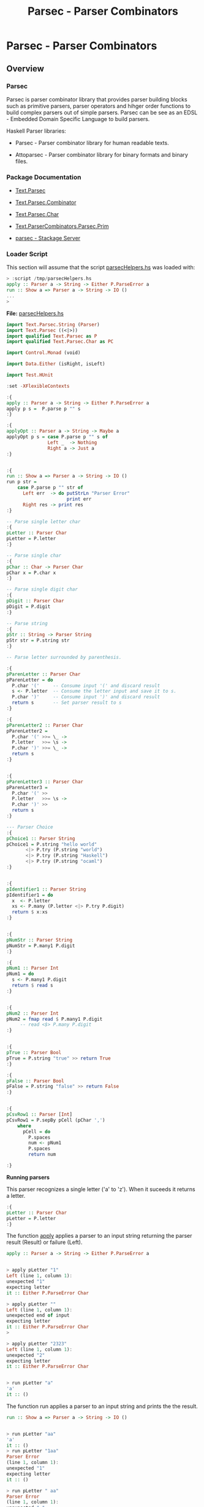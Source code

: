 #+TITLE: Parsec - Parser Combinators 
#+DESCRIPTION: Parsec parser combinators 

* Parsec - Parser Combinators 
** Overview 
   :PROPERTIES:
   :ID:       884b9aaa-aa75-433e-b9f9-9424db4dd588
   :END:
*** Parsec 

Parsec is parser combinator library that provides parser building
blocks such as primitive parsers, parser operators and hihger order
functions to build complex parsers out of simple parsers. Parsec can
be see as an EDSL - Embedded Domain Specific Language to build
parsers.

Haskell Parser libraries:

 - Parsec - Parser combinator library for human readable texts.

 - Attoparsec - Parser combinator library for binary formats and binary files.

*** Package Documentation

   - [[https://hackage.haskell.org/package/parsec-3.1.11/docs/Text-Parsec.html][Text.Parsec]]

   - [[https://hackage.haskell.org/package/parsec-3.1.11/docs/Text-Parsec-Combinator.html][Text.Parsec.Combinator]]

   - [[https://hackage.haskell.org/package/parsec-3.1.11/docs/Text-Parsec-Char.html][Text.Parsec.Char]]

   - [[https://hackage.haskell.org/package/parsec-3.1.11/docs/Text-ParserCombinators-Parsec-Prim.html][Text.ParserCombinators.Parsec.Prim]]

   - [[https://www.stackage.org/package/parsec][parsec - Stackage Server]]

*** Loader Script
    :PROPERTIES:
    :ID:       d377b6bc-e443-4723-8cec-12d2efb973f8
    :END:

This section will assume that the script _parsecHelpers.hs_ was loaded
with:

#+BEGIN_SRC haskell
> :script /tmp/parsecHelpers.hs 
apply :: Parser a -> String -> Either P.ParseError a
run :: Show a => Parser a -> String -> IO ()
... 
> 
#+END_SRC

*File:* _parsecHelpers.hs_

#+BEGIN_SRC haskell :tangle /tmp/parsecHelpers.hs
  import Text.Parsec.String (Parser)
  import Text.Parsec ((<|>))
  import qualified Text.Parsec as P
  import qualified Text.Parsec.Char as PC

  import Control.Monad (void)

  import Data.Either (isRight, isLeft)
      
  import Test.HUnit     
      
  :set -XFlexibleContexts

  :{
  apply :: Parser a -> String -> Either P.ParseError a
  apply p s =  P.parse p "" s
  :}

  :{
  applyOpt :: Parser a -> String -> Maybe a
  applyOpt p s = case P.parse p "" s of
                 Left _  -> Nothing
                 Right a -> Just a
  :}                 

   
  :{
  run :: Show a => Parser a -> String -> IO ()
  run p str =
      case P.parse p "" str of
        Left err  -> do putStrLn "Parser Error"
                        print err
        Right res -> print res
  :} 

  -- Parse single letter char
  :{
  pLetter :: Parser Char
  pLetter = P.letter 
  :}

  -- Parse single char
  :{ 
  pChar :: Char -> Parser Char
  pChar x = P.char x
  :}

  -- Parse single digit char
  :{
  pDigit :: Parser Char
  pDigit = P.digit
  :}

  -- Parse string 
  :{
  pStr :: String -> Parser String
  pStr str = P.string str 
  :}

  -- Parse letter surrounded by parenthesis.
   
  :{
  pParenLetter :: Parser Char
  pParenLetter = do
    P.char '('     -- Consume input '(' and discard result 
    s <- P.letter  -- Consume the letter input and save it to s.
    P.char ')'     -- Consume input ')' and discard result
    return s       -- Set parser result to s 
  :}  

  :{
  pParenLetter2 :: Parser Char
  pParenLetter2 = 
    P.char '(' >>= \_ ->     
    P.letter   >>= \s -> 
    P.char ')' >>= \_ ->    
    return s       
  :}  


  :{
  pParenLetter3 :: Parser Char
  pParenLetter3 = 
    P.char '(' >>
    P.letter   >>= \s -> 
    P.char ')' >>
    return s       
  :}  

  --- Parser Choice
  :{
  pChoice1 :: Parser String
  pChoice1 = P.string "hello world"
         <|> P.try (P.string "world")
         <|> P.try (P.string "Haskell")
         <|> P.try (P.string "ocaml")
  :}

   
  :{
  pIdentifier1 :: Parser String
  pIdentifier1 = do
    x  <- P.letter
    xs <- P.many (P.letter <|> P.try P.digit)
    return $ x:xs
  :}
     

  :{
  pNumStr :: Parser String
  pNumStr = P.many1 P.digit
  :}          

  :{
  pNum1 :: Parser Int
  pNum1 = do
    s <- P.many1 P.digit
    return $ read s   
  :}   


  :{
  pNum2 :: Parser Int
  pNum2 = fmap read $ P.many1 P.digit
       -- read <$> P.many P.digit
  :}         

   
  :{
  pTrue :: Parser Bool
  pTrue = P.string "true" >> return True
  :}

  :{
  pFalse :: Parser Bool
  pFalse = P.string "false" >> return False
  :}


  :{ 
  pCsvRow1 :: Parser [Int]
  pCsvRow1 = P.sepBy pCell (pChar ',')
      where
        pCell = do
          P.spaces
          num <- pNum1
          P.spaces
          return num

  :}    
#+END_SRC

*Running parsers*

This parser recognizes a single letter ('a' to 'z'). When it suceeds
it returns a letter. 

#+BEGIN_SRC haskell
:{
pLetter :: Parser Char
pLetter = P.letter 
:}

#+END_SRC

The function _apply_ applies a parser to an input string returning the
parser result (Result) or failure (Left).

#+BEGIN_SRC haskell
apply :: Parser a -> String -> Either P.ParseError a
#+END_SRC

#+BEGIN_SRC haskell

> apply pLetter "1"
Left (line 1, column 1):
unexpected "1"
expecting letter
it :: Either P.ParseError Char

> apply pLetter ""
Left (line 1, column 1):
unexpected end of input
expecting letter
it :: Either P.ParseError Char
> 

> apply pLetter "2323"
Left (line 1, column 1):
unexpected "2"
expecting letter
it :: Either P.ParseError Char


> run pLetter "a"
'a'
it :: ()

#+END_SRC

The function run applies a parser to an input string and prints the
the result. 

#+BEGIN_SRC haskell
run :: Show a => Parser a -> String -> IO ()
#+END_SRC

#+BEGIN_SRC haskell

> run pLetter "aa"
'a'
it :: ()
> run pLetter "1aa"
Parser Error
(line 1, column 1):
unexpected "1"
expecting letter
it :: ()

> run pLetter " aa"
Parser Error
(line 1, column 1):
unexpected " "
expecting letter
it :: ()
> 

#+END_SRC

** Parser Combinators
*** Primitive Parsers 
**** Parse Char

#+BEGIN_SRC haskell
:{
pChar :: Char -> Parser Char
pChar x = P.char x
:}
#+END_SRC

Running:

#+BEGIN_SRC haskell 
> run (pChar 'x') "x"
'x'
it :: ()
> run (pChar 'x') "xxxxx"
'x'
it :: ()
> run (pChar 'x') " x"
Parser Error
(line 1, column 1):
unexpected " "
expecting "x"
it :: ()
> run (pChar 'x') "213"
Parser Error
(line 1, column 1):
unexpected "2"
expecting "x"
it :: ()
> run (pChar 'x') "x213"
'x'
it :: ()
> 

#+END_SRC

**** Parse Digit

#+BEGIN_SRC haskell 
:{
pDigit :: Parser Char
pDigit = P.digit
:}
#+END_SRC

Running:

#+BEGIN_SRC haskell
> run pDigit "asd2323"
Parser Error
(line 1, column 1):
unexpected "a"
expecting digit
it :: ()
> run pDigit "1asd2323"
'1'
it :: ()
> run pDigit "1 asd2323"
'1'
it :: ()
> run pDigit " 1 asd2323"
Parser Error
(line 1, column 1):
unexpected " "
expecting digit
it :: ()
> 

#+END_SRC

**** Parse any character - anychar 

Consume anycharater returning it.

#+BEGIN_SRC haskell
anyChar :: Char -> Parser Char 
#+END_SRC

Example: 

#+BEGIN_SRC haskell
> run P.anyChar "world"
'w'
it :: ()
> run P.anyChar ""
Parser Error
(line 1, column 1):
unexpected end of input
it :: ()
> run P.anyChar "x"
'x'
it :: ()
> run P.anyChar "6586"
'6'
it :: ()
> 

#+END_SRC

**** TODO oneOf
**** TODO noneOf
**** Parse String 


#+BEGIN_SRC haskell 
-- Parse string 
:{
pStr :: String -> Parser String
pStr str = P.string str 
:}
#+END_SRC

Running:

#+BEGIN_SRC haskell 
> run (pStr "ok") "ok"
"ok"
it :: ()

> run (pStr "ok") "okResult"
"ok"
it :: ()
> 

> run (pStr "ok") "ok2324"
"ok"
it :: ()

> run (pStr "ok") " ok2324"
Parser Error
(line 1, column 1):
unexpected " "
expecting "ok"
it :: ()
> 

> run (pStr "ok") ""
Parser Error
(line 1, column 1):
unexpected end of input
expecting "ok"
it :: ()
> 


#+END_SRC

*** Combinators 
**** Monad do-notation - parse sequence 

It parses a letter surrounded by parenthesis. The do-notation and the
monad combinators (>>) and (>>=) sequences the parsers ~(P.char ')')~,
~P.letter~ and ~(P.char ')')~.

#+BEGIN_SRC haskell
:{
pParenLetter :: Parser Char
pParenLetter = do
  P.char '('     -- Consume input '(' and discard result 
  s <- P.letter  -- Consume the letter input and save it to s.
  P.char ')'     -- Consume input ')' and discard result
  return s       -- Set parser result to s 
:}  

-- Parsers without syntax sugar.
-- 

:{
pParenLetter2 :: Parser Char
pParenLetter2 = 
  P.char '(' >>= \_ ->     
  P.letter   >>= \s -> 
  P.char ')' >>= \_ ->    
  return s       
:}  


:{
pParenLetter3 :: Parser Char
pParenLetter3 = 
  P.char '(' >>
  P.letter   >>= \s -> 
  P.char ')' >>
  return s       
:}  
#+END_SRC

Running: 

#+BEGIN_SRC haskell
> run pParenLetter "(x)"
'x'
it :: ()

> run pParenLetter "(a)"
'a'
it :: ()

> run pParenLetter "(4)"
Parser Error
(line 1, column 2):
unexpected "4"
expecting letter
it :: ()

> run pParenLetter "(223)"
Parser Error
(line 1, column 2):
unexpected "2"
expecting letter
it :: ()

> run pParenLetter "(twesa223)"
Parser Error
(line 1, column 3):
unexpected "w"
expecting ")"
it :: ()

> run pParenLetter3 "(x)"
'x'
it :: ()
> run pParenLetter3 "(ax)"
Parser Error
(line 1, column 3):
unexpected "x"
expecting ")"
it :: ()
> 
#+END_SRC

**** Functor fmap and operator (<$>)

The function fmap or the operator (<$>) that is a fmap synonym apply a
function to the parser result.

#+BEGIN_SRC haskell 
fmap  :: (a -> b) -> Parser a -> Parser b
(<$>) :: (a -> b) -> Parser a -> Parser b
#+END_SRC

Example:

#+BEGIN_SRC haskell 
> let pNumStr = P.many1 P.digit :: Parser String
pNumStr :: Parser String
> 

> run (fmap read pNumStr) "2323" 
 *** Exception: Prelude.read: no parse
> 

> run (fmap read pNumStr :: Parser Int) "2323"
2323
it :: ()

> run (fmap read pNumStr :: Parser Int) ""
Parser Error
(line 1, column 1):
unexpected end of input
expecting digit
it :: ()

> run (fmap read pNumStr :: Parser Int) "100"
100
it :: ()
> 

> run (read <$> pNumStr :: Parser Int) "100"
100
it :: ()
> run ((+120) <$> read <$> pNumStr :: Parser Int) "100"
220
it :: ()

> run ((*3) <$> (+120) <$> read <$> pNumStr :: Parser Int) "100"
660
it :: ()
> 

> run ((*3) . (+120) . read <$> pNumStr :: Parser Int) "100"
660
it :: ()
> 

#+END_SRC

**** Monad operators return, (>>=) and >> 
***** Function return

Creates a parser that always returns the same value regardless of the
input.

#+BEGIN_SRC haskell
return :: a -> Parser a
#+END_SRC

Example: 

#+BEGIN_SRC haskell
> run (return 10) "hello"
10
it :: ()
> run (return 10) "" 
10
it :: ()
> run (return 10) "world" 
10
it :: ()
> 

> run (return True) "true" 
True
it :: ()
> run (return True) "" 
True
it :: ()
> run (return True) "23123" 
True
it :: ()
> 

#+END_SRC

***** Operator (>>)

Run parserA discarding its result and then run parserB returning its
result.

#+BEGIN_SRC haskell
(>>) :: Parser a -> Parser b -> Parser b
parserA >> parserB
#+END_SRC

Example:

#+BEGIN_SRC haskell
   
:{
pTrue :: Parser Bool
pTrue = P.string "true" >> return True
:}

:{
pFalse :: Parser Bool
pFalse = P.string "false" >> return False
:}
#+END_SRC

Running:

#+BEGIN_SRC haskell
  > run pTrue "true"
  True
  it :: ()
  > run pTrue "23true"
  Parser Error
  (line 1, column 1):
  unexpected "2"
  expecting "true"
  it :: ()
  > run pTrue ""
  Parser Error
  (line 1, column 1):
  unexpected end of input
  expecting "true"
  it :: ()
  > 

  > run pFalse "false"
  False
  it :: ()

  > run pFalse "falsex"
  False
  it :: ()

  > run pFalse "xfalse"
  Parser Error
  (line 1, column 1):
  unexpected "x"
  expecting "false"
  it :: ()
  > 

  > let pBool = pTrue <|> P.try pFalse :: Parser Bool
  pBool :: Parser Bool
  > 

  > 
  > run pBool "true"
  True
  it :: ()
  > run pBool "false"
  False
  it :: ()
  > run pBool "232"
  Parser Error
  (line 1, column 1):
  unexpected "2"
  expecting "true" or "false"
  it :: ()
  > 

  :{
  pBool2 :: Parser Bool 
  pBool2 = pTrue <|> P.try pFalse
      where
        pTrue  = P.string "true"  >> return True
        pFalse = P.string "false" >> return False
  :}

  > run pBool2 "true"
  True
  it :: ()
        
  > run pBool2 "false"
  False
  it :: ()

  > run pBool2 "asdas"
  Parser Error
  (line 1, column 1):
  unexpected "a"
  expecting "true" or "false"
  it :: ()
        
  > run pBool2 ""
  Parser Error
  (line 1, column 1):
  unexpected end of input
  expecting "true" or "false"
  it :: ()
  > 
   
#+END_SRC

***** TODO Operator (>>=) bind

#+BEGIN_SRC haskell
(>>=) :: Parser a -> (a -> Parser b) -> Parser b
#+END_SRC
**** Applicative operators (<*), (*>) and (<*>)
***** Operator (*>)

Run two parsers and returns the result of second one.

#+BEGIN_SRC haskell
(*>) :: Applicative f => f a -> f b -> f b
(*>) :: Parser a -> Parser b -> Parser b    -- For Parsec 
resultB = parserA *> parserB                -- Mneumonic
#+END_SRC

Example: Parse the word 'true' followed by number returning it.

#+BEGIN_SRC haskell
:{
pNum :: Parser Int
pNum = fmap read $ P.many1 P.digit
:}   

> run (P.string "true" *> pNum) "true1003"
1003
it :: ()

> run (P.string "true" *> pNum) "tru1003"
Parser Error
(line 1, column 1):
unexpected "1"
expecting "true"
it :: ()

> run (P.string "true" *> pNum) "1003"
Parser Error
(line 1, column 1):
unexpected "1"
expecting "true"
it :: ()
> 
> run (P.string "true" *> pNum) "true"
Parser Error
(line 1, column 5):
unexpected end of input
expecting digit
it :: ()
> 


#+END_SRC

***** Operator (<*)

Run two parsers and returns the result of the first one.

#+BEGIN_SRC haskell
(<*) :: Applicative f => f a -> f b -> f a
(<*) :: Parser a -> Parser b -> Parser a    -- For Parsec 
resultA = parserA <* parserB                -- Mneumonic
#+END_SRC

Example: Parse a number followed by word true returning the number.

#+BEGIN_SRC haskell
:{
pNum :: Parser Int
pNum = fmap read $ P.many1 P.digit
:}   

> run (pNum <* P.string "true") "100true"
100
it :: ()

> run (pNum <* P.string "true") "1200true"
1200
it :: ()
> run ((*3) <$> pNum <* P.string "true") "1200true"
3600
it :: ()

> run (pNum <* P.string "true") "1200"
Parser Error
(line 1, column 5):
unexpected end of input
expecting digit or "true"
it :: ()

> run (pNum <* P.string "true") ""
Parser Error
(line 1, column 1):
unexpected end of input
expecting digit
it :: ()

> run (pNum <* P.string "true") "9"
Parser Error
(line 1, column 2):
unexpected end of input
expecting digit or "true"
it :: ()

> run (pNum <* P.string "true") "true"
Parser Error
(line 1, column 1):
unexpected "t"
expecting digit
it :: ()
> 

#+END_SRC

***** TODO Operator (<*>)
**** Parser choice (<|>) operator

The parser choice operator (<|>) only will try the second alternative
parser if the first parser has failed and not consummed any input.

The operator try makes the parser consume any input if it has failed.

#+BEGIN_SRC haskell
(<|>) :: Parser a -> Parser a -> Parser a
parser1 <|> parser2 
parser1 <|> parser2 <|> parser3 <|> parser4 ... 
#+END_SRC

#+BEGIN_SRC haskell
--- Parser Choice
:{
pChoice1 :: Parser String
pChoice1 = P.string "hello world"
       <|> P.try (P.string "world")
       <|> P.try (P.string "Haskell")
       <|> P.try (P.string "ocaml")
:}           
#+END_SRC

Running:

#+BEGIN_SRC haskell 
> run pChoice1 "world"
"world"
it :: ()
> 
> run pChoice1 "Haskell"
"Haskell"
it :: ()
> 
> run pChoice1 "ocaml"
"ocaml"
it :: ()
> 
> run pChoice1 "ocamlHaskell"
"ocaml"
it :: ()
> 

> run pChoice1 "Haskellocaml"
"Haskell"
it :: ()
> 

> run pChoice1 " Haskellocaml"
Parser Error
(line 1, column 1):
unexpected " "
expecting "hello world", "world", "Haskell" or "ocaml"
it :: ()

> run pChoice1 "hello"
Parser Error
(line 1, column 1):
unexpected end of input
expecting "hello world"
it :: ()
> 

#+END_SRC

**** TODO choice 
**** many 

*Simplified signature:*

Applies a parser zero or more times, returning a list of parser results.

#+BEGIN_SRC haskell
many :: Parser a -> Parser [a]
#+END_SRC

Example 1: Parse a string with only letters

#+BEGIN_SRC haskell
> run pLetter "helloworld"
'h'
it :: ()
> run (P.many pLetter) "helloworld"
"helloworld"
it :: ()
> run (P.many pLetter) "helloworld haskell"
"helloworld"
it :: ()
> run (P.many pLetter) "hello2321321"
"hello"
it :: ()
> run (P.many pLetter) ""
""
it :: ()
> run (P.many pLetter) "32423"
""
it :: ()
> run (P.many pLetter) "asdas32423"
"asdas"
it :: ()
> run (P.many pLetter) "0&823asdas32423"
""
it :: ()
> 

#+END_SRC

Example 2: Parse an identifier. Starts with a letter followed by zero
or more letter or digit.

#+BEGIN_SRC haskell
:{
pIdentifier1 :: Parser String
pIdentifier1 = do
  x  <- P.letter
  xs <- P.many (P.letter <|> P.try P.digit)
  return $ x:xs
:}  
#+END_SRC

#+BEGIN_SRC haskell
> run pIdentifier1 "hello"
"hello"
it :: ()
> run pIdentifier1 "h10"
"h10"
it :: ()
> run pIdentifier1 "a013"
"a013"
it :: ()
> run pIdentifier1 "23a013"
Parser Error
(line 1, column 1):
unexpected "2"
expecting letter
it :: ()
> run pIdentifier1 "-013"
Parser Error
(line 1, column 1):
unexpected "-"
expecting letter
it :: ()
> run pIdentifier1 "a"
"a"
it :: ()
> run pIdentifier1 "a-xf9"
"a"
it :: ()
> 

#+END_SRC

**** many1

*Simplified signature:*

Applies a parser one or more times, returning a list of parser results.

#+BEGIN_SRC haskell
many1 :: Parser a -> Parser [a]
#+END_SRC

*Example 1*

#+BEGIN_SRC haskell
> 
> run (P.many1 pLetter) "hello"
"hello"
it :: ()
> 
> run (P.many1 pLetter) "h"
"h"
it :: ()
> run (P.many1 pLetter) "hello"
"hello"
it :: ()
> run (P.many1 pLetter) "hello world"
"hello"
it :: ()
> run (P.many1 pLetter) "hello2321"
"hello"
it :: ()
> run (P.many1 pLetter) ""
Parser Error
(line 1, column 1):
unexpected end of input
expecting letter
it :: ()
> 
> run (P.many1 pLetter) "2321hello"
Parser Error
(line 1, column 1):
unexpected "2"
expecting letter
it :: ()
> 

#+END_SRC

*Example 2* Parse an integer. 

#+BEGIN_SRC haskell
:{
pNumStr :: Parser String
pNumStr = P.many1 P.digit
:}          

:{
pNum1 :: Parser Int
pNum1 = do
  s <- P.many1 P.digit
  return $ read s   
:}   


:{
pNum2 :: Parser Int
pNum2 = fmap read $ P.many1 P.digit
     -- read <$> P.many P.digit
:}         
 
#+END_SRC

Running:

#+BEGIN_SRC haskell
> run pNumStr "2300"
"2300"
it :: ()
> run pNumStr "1002"
"1002"
it :: ()
> run pNumStr ""
Parser Error
(line 1, column 1):
unexpected end of input
expecting digit
it :: ()
> run pNumStr "as2323"
Parser Error
(line 1, column 1):
unexpected "a"
expecting digit
it :: ()
> run pNumStr "1000as2323"
"1000"
it :: ()
> 

> run pNum1 ""
Parser Error
(line 1, column 1):
unexpected end of input
expecting digit
it :: ()
> run pNum1 "asa123"
Parser Error
(line 1, column 1):
unexpected "a"
expecting digit
it :: ()
> run pNum1 "134asa"
134
it :: ()
> 
#+END_SRC
**** sepBy 

Returns zero or more occurences of parser p separated by separator
sep.

#+BEGIN_SRC haskell
sepBy :: Parser a -> Parser sep -> Parser [a]
#+END_SRC

*Example 1:*

#+BEGIN_SRC haskell 
> run pNum1 "100"
100
it :: ()

> run pNum1 "2000"
2000
it :: ()
> 

> run (P.sepBy pNum1 (P.char ',')) "100,200,500,600"
[100,200,500,600]
it :: ()
> 
> run (P.sepBy pNum1 (P.char ',')) ""
[]
it :: ()
> run (P.sepBy pNum1 (P.char ',')) "asdas"
[]
it :: ()
> run (P.sepBy pNum1 (P.char ',')) "error"
[]
it :: ()
> run (P.sepBy pNum1 (P.char ',')) " 100,200,500,600"
[]
it :: ()
> run (P.sepBy pNum1 (P.char ',')) "100,200,  500,600"
Parser Error
(line 1, column 9):
unexpected " "
expecting digit
it :: ()
> run (P.sepBy pNum1 (P.char ',')) "100,200  ,500,600"
[100,200]
it :: ()
> 



#+END_SRC

*Example 2:* 

#+BEGIN_SRC haskell
:{ 
pCsvRow1 :: Parser [Int]
pCsvRow1 = P.sepBy pCell (pChar ',')
    where
      pCell = do
        P.spaces
        num <- pNum1
        P.spaces
        return num

:}    
#+END_SRC

Example: 

#+BEGIN_SRC haskell
> 
> run pCsvRow1 "100,200 ,300, 400,    500"
[100,200,300,400,500]
it :: ()
> 
> run pCsvRow1 "100,200 ,300, 400,    500 aaa bb cc"
[100,200,300,400,500]
it :: ()
> run pCsvRow1 "100,200 ,300, 400  ,    500 , aaa bb cc"
Parser Error
(line 1, column 31):
unexpected "a"
expecting space or digit
it :: ()
> 
> run pCsvRow1 "100,200 ,300, 400  ,    500"
[100,200,300,400,500]
it :: ()
> run pCsvRow1 "100  , 200 ,300, 400  ,    500"
[100,200,300,400,500]
it :: ()
> 

> run pCsvRow1 ""
[]
it :: ()
> run pCsvRow1 "asdasd"
[]
it :: ()
> run pCsvRow1 "asdasd,"
[]
it :: ()
> run pCsvRow1 "asdasd,566"
[]
it :: ()
> 

#+END_SRC
**** between 

#+BEGIN_SRC haskell
between :: Parser open -> Parser close -> Parser p -> Parser p 
#+END_SRC

*Example 1: Parse a number between parenthesis*

#+BEGIN_SRC haskell
:{
pNum :: Parser Int
pNum = read <$> P.many1 P.digit    
:}  
#+END_SRC

#+BEGIN_SRC haskell
  > run (P.between (P.char '(') (P.char ')') pNum) "()"
  Parser Error
  (line 1, column 2):
  unexpected ")"
  expecting digit
  it :: ()
  > run (P.between (P.char '(') (P.char ')') pNum) "(22383)"
  22383
  it :: ()
  > run (P.between (P.char '(') (P.char ')') pNum) "( 22383 )"
  Parser Error
  (line 1, column 2):
  unexpected " "
  expecting digit
  it :: ()
  > 

  > run (P.between (P.char '(') (P.char ')') (P.spaces *> pNum <* P.spaces)) "(  22383)"
  22383
  it :: ()
  > 
  > run (P.between (P.char '(') (P.char ')') (P.spaces *> pNum <* P.spaces)) "(  22383  )"
  22383
  it :: ()
  > run (P.between (P.char '(') (P.char ')') (P.spaces *> pNum <* P.spaces)) "(22383)"
  22383
  it :: ()
  > 

  :{
  pExpr :: Parser Int
  pExpr = P.between (P.char '(') (P.char ')') p
      where
        p = P.spaces *> pNum <* P.spaces
  :}


  :{
  pExpr2 :: Parser Int
  pExpr2 = P.between (P.char '(') (P.char ')') p
      where
        p = do
          P.spaces
          num <- pNum
          P.spaces
          return num 
  :}
   

   > run pExpr "( 100 )"
  100
  it :: ()
  > run pExpr "( 100 2100 )"
  Parser Error
  (line 1, column 7):
  unexpected "2"
  expecting space or ")"
  it :: ()
  > run pExpr "(2023 )"
  2023
  it :: ()
  > run pExpr "( 2023)"
  2023
  it :: ()
  > run pExpr "( 2023)  "
  2023
  it :: ()
  > run pExpr "( 2023)  asdasdas"
  2023
  it :: ()
  > 


  > run pExpr2 "(2300)"
  2300
  it :: ()
  > run pExpr2 "(  2300  )"
  2300
  it :: ()
  > 

#+END_SRC


*Example 2 : Parse list of numbers between curly brackets.*

#+BEGIN_SRC haskell
  :{
  pNum :: Parser Int
  pNum = read <$> P.many1 P.digit    
  :}  


  :{
  pNumList :: Parser [Int]
  pNumList = P.between open close pList
      where
        open = P.char '{' >> P.spaces
        close = P.spaces >> P.char '}'
        pList = P.sepBy (P.spaces *> pNum <* P.spaces) (P.char ',')        
  :}


  > run pNumList "{100 , 200, 300, 400, 500}"
  [100,200,300,400,500]
  it :: ()
  > run pNumList "{100 , 200, 300, 400, 500  }"
  [100,200,300,400,500]
  it :: ()
  > run pNumList "{  100 , 200, 300, 400, 500  }"
  [100,200,300,400,500]
  it :: ()
  > run pNumList "{  100 }"
  [100]
  it :: ()
  > run pNumList "{100}"
  [100]
  it :: ()
  > run pNumList "{}"
  []
  it :: ()
  > 


  > run pNumList ""
  Parser Error
  (line 1, column 1):
  unexpected end of input
  expecting "{"
  it :: ()
        
  > run pNumList "{"
  Parser Error
  (line 1, column 2):
  unexpected end of input
  expecting white space, digit or "}"
  it :: ()
  > 

    
#+END_SRC

**** TODO manyTill
**** TODO sepBy1 
**** eof 

Only suceeds at the end of input. (EOF - End Of File).

#+BEGIN_SRC haskell 
eof :: Parser ()
#+END_SRC

Example: 

#+BEGIN_SRC haskell 
:{
pNum :: Parser Int
pNum = fmap read $ P.many1 P.digit
:}   

> run pNum "9232"
9232
it :: ()

> run pNum "1023  "
1023
it :: ()
> 

> run pNum "9232-sadas"
9232
it :: ()

> run pNum ""
Parser Error
(line 1, column 1):
unexpected end of input
expecting digit
it :: ()

> run pNum " 3423 "
Parser Error
(line 1, column 1):
unexpected " "
expecting digit
it :: ()

> run pNum "23 3423 "
23
it :: ()
> 

> run (pNum <* P.eof) "100"
100
it :: ()
> run (pNum <* P.eof) "100 "
Parser Error
(line 1, column 4):
unexpected ' '
expecting digit or end of input
it :: ()
> run (pNum <* P.eof) "34asd"
Parser Error
(line 1, column 3):
unexpected 'a'
expecting digit or end of input
it :: ()
> 


#+END_SRC

** Examples - Complete Parsers 
*** Parsing numbers
    :PROPERTIES:
    :ID:       56be5da0-fa7d-45b2-adc2-6040e5003582
    :END:

Parse number with/without sign. 

File: numParser.hs 

#+BEGIN_SRC haskell :tangle /tmp/numParser.hs
  :set -XFlexibleContexts

  import Text.Parsec.String (Parser)
  import Text.Parsec ((<|>))
  import qualified Text.Parsec as P
  import qualified Text.Parsec.Char as PC

  import Control.Monad (void, forever)
  import Data.Either (isRight, isLeft)  

  :{
  run :: Show a => Parser a -> String -> IO ()
  run p str =
      case P.parse p "" str of
        Left err  -> do putStrLn "Parser Error"
                        print err
        Right res -> print res
  :} 


  :{
  pInt :: Parser Int
  pInt = P.try pPos <|> pNeg
    where
      
      -- Parse positive number
      pPos = do 
        s <- P.many1 P.digit 
        return $ read s
               
      -- Parse negative number 
      pNeg = do
        P.char '-'
        n <- pPos
        return (-n)
  :}


  :{
  -- | Parse float point numbers
  -- |
  pFloat :: Parser Double
  pFloat = pNan
     <|> P.try pInfPlus
     <|> P.try pInfNeg
     <|> P.try (read <$> pExp)
     <|> P.try (read <$> pDot)
     <|> P.try (read <$> pNDot)       
      where
      -- Float point constants 
      pNan     = P.string "nan" >> return (read "NaN")
      pInfPlus = P.string "inf" >> return (read "Infinity")
      pInfNeg  = P.string "-inf" >> return (read "-Infinity")
          
      -- Parse positive number
      pPos = do 
        s <- P.many1 P.digit 
        return s
               
      -- Parse negative number 
      pNeg = do
        P.char '-'
        s <- pPos
        return $ "-" ++ s

      -- Parse number without dot like 200 or -435
      pNDot = P.try pPos <|> pNeg

      -- Parse number with dot
      pDot = do
        num1 <- P.try pPos <|> pNeg
        P.char '.'
        num2 <- pPos
        return $ num1 ++ "." ++ num2

      -- Parse number with format 10e3 20.23e5
      pExp = do
        num1 <- P.try pDot <|> pNDot
        P.oneOf "eE" -- e or E
        num2 <- pNDot
        return $ num1 ++ "E" ++ num2
      
  :}   
   

#+END_SRC

Running:

#+BEGIN_SRC haskell 
> run pInt "20023"
20023
it :: ()
> run pInt "-20023"
-20023

> run pInt "223 "
223
it :: ()
> run pInt "223 asa"
223

> run (pInt <* P.eof) "-223"
-223
it :: ()
> run (pInt <* P.eof) "223"
223
it :: ()
> run (pInt <* P.eof) "223 "
Parser Error
(line 1, column 4):
unexpected ' '
expecting digit or end of input
it :: ()
> 

> mapM_ (run pFloat) ["inf", "nan", "-inf", "100", "0", "-0.0001", "1000e-2", "-100.23", "1e3", "1000", "-0.23e4"]
Infinity
NaN
-Infinity
100.0
0.0
-1.0e-4
10.0
-100.23
1000.0
1000.0
-2300.0
it :: ()
> 
> 


#+END_SRC

*** Simple Calculator  

#+BEGIN_SRC haskell
  import Text.Parsec.String (Parser)
  import Text.Parsec ((<|>))
  import qualified Text.Parsec as P
  import qualified Text.Parsec.Char as PC

  import Control.Monad (void, forever)
  import Data.Either (isRight, isLeft)
      

  :{
  pNum :: Parser Int
  pNum = read <$> P.many1 P.digit    
  :} 

  :{
  pOperation :: Char -> (Int -> Int -> Int) ->  Parser Int 
  pOperation op fn = do
    numA <- pNum
    P.spaces
    P.char op
    P.spaces
    numB <- pNum
    return $ fn numA numB
  :}

  :{
  pAdd = pOperation '+' (+)
  pSub = pOperation '-' (-)
  pMul = pOperation '*' (*)
  pDiv = pOperation '/' div
  pRem = pOperation '%' rem       
  :}   

  :{
  pCalc :: Parser Int
  pCalc = P.choice [P.try pAdd
                   ,P.try pSub
                   ,P.try pMul
                   ,P.try pDiv
                   ,P.try pRem
                   ]         
  :}


  :{
  runCalculator :: IO ()
  runCalculator =
      forever $ do
        line <- putStr "calc > " >> getLine
        run pCalc line
  :}               
#+END_SRC

Running:

#+BEGIN_SRC haskell 
                       
  > run pAdd "100 + 200"
  300
  it :: ()
   
  > run pAdd "103+200"
  303
  it :: ()
  > run pAdd "103+"
  Parser Error
  (line 1, column 5):
  unexpected end of input
  expecting white space or digit
  it :: ()
  > 

  > run pCalc "2010 / 10"
  201
  it :: ()
  >  
  > run pCalc "100 % 432"
  100
  it :: ()
  > run pCalc "203 - 126"
  77
  it :: ()
  > run pCalc "203 + 126"
  329
  it :: ()
  > run pCalc "203 * 126"
  25578
  it :: ()
  > run pCalc "203 % 126"
  77
  it :: ()
  > run pCalc "203 % "
  Parser Error
  (line 1, column 7):
  unexpected end of input
  expecting space or digit
  it :: ()
  > 

  > runCalculator -- Run Ctrl + C to exit 
  calc > 100 * 20
  2000
  calc > 89 - 100
  -11
  calc > 2323  ^?
  Parser Error
  (line 1, column 7):
  unexpected "\DEL"
  expecting space, "+", "-", "*", "/" or "%"
  calc > 232 / 10
  23
  calc > 35 * 9
  315
  calc > 35 * 
  Parser Error
  (line 1, column 6):
  unexpected end of input
  expecting space or digit
  calc > 
  Parser Error
  (line 1, column 1):
  unexpected end of input
  expecting digit
  calc > ^CInterrupted.
  > 

#+END_SRC

*** S-expression serialization 
    :PROPERTIES:
    :ID:       bfd7926d-9dcd-46e6-a6f8-efbae7ad30a6
    :END:

This example shows a s-expression parser that parses a simple
s-expression AST Abstract Syntax Tree. 

It was based on: 

 - [[https://realworldocaml.org/v1/en/html/data-serialization-with-s-expressions.html][Chapter 17. Data Serialization with S-Expressions / Real World OCaml]]

 - [[https://ocaml.janestreet.com/ocaml-core/111.28.00/doc/sexplib/#Sexp][OCaml Core - sexplib]]

 - [[https://github.com/janestreet/sexplib][janestreet/sexplib: Automated S-expression conversion]]

#+BEGIN_SRC haskell :tangle /tmp/sexpSerial.hs
  :set -XFlexibleContexts

  import Text.Parsec.String (Parser)
  import Text.Parsec ((<|>))
  import qualified Text.Parsec as P
  import qualified Text.Parsec.Char as PC

  import Control.Monad (void)

  import Data.Either (isRight, isLeft)
  import Text.Read (readMaybe)
      
  import Test.HUnit     
     
  import Data.List (intercalate)

  :{
  data Sexp = Sym   String
            | Str   String
            | List [Sexp]
            deriving (Eq, Read, Show)
  :}



  :{
  apply :: Parser a -> String -> Either P.ParseError a
  apply p s =  P.parse p "" s
  :}

  :{
  applyOpt :: Parser a -> String -> Maybe a
  applyOpt p s = case P.parse p "" s of
                 Left _  -> Nothing
                 Right a -> Just a
  :}                 

   
  :{
  run :: Show a => Parser a -> String -> IO ()
  run p str =
      case P.parse p "" str of
        Left err  -> do putStrLn "Parser Error"
                        print err
        Right res -> print res
  :} 

   
  :{
  sexpToStr :: Sexp -> String
  sexpToStr (Sym s)   = s
  sexpToStr (Str s)   = "\"" ++ s ++ "\""
  sexpToStr (List xs) = "( " ++ (intercalate " " $ map sexpToStr xs) ++ " )"
  :}

  :{ 
  pStr :: Parser Sexp 
  pStr = do
    P.char '"'
    s <- P.manyTill P.anyChar (P.char '"')
    return $ Str s
  :}

  :{
  pSym :: Parser Sexp 
  pSym = Sym <$> P.many1 p
        where
          pSym = P.oneOf "!$%&|*+-/:<=>?@^_~" 
          p = P.try P.letter <|> P.try P.digit <|> P.try pSym
  :}   

  :{
  pList :: Parser Sexp
  pList = do
    P.char '('
    P.spaces
    slist <- P.many (P.spaces *> p <* P.spaces)
    P.spaces          
    P.char ')'
    return $ List slist
        where
          p = P.try pStr <|> P.try pSym <|> P.try pList
  :}

  :{ 
  pSexp :: Parser Sexp
  pSexp = P.try pSym
      <|> P.try pStr
      <|> P.try pList
  :}        

  :{
  sexpOfStr :: String -> Maybe Sexp    
  sexpOfStr = applyOpt pSexp
  :}

  -- Convert a list of values to s-expression.
  --
  :{
  sexpOfList :: (a -> Sexp) -> [a] -> Sexp
  sexpOfList fn xs = List $ map fn xs               
  :}   

  :{
  sexpOfValue :: Show a => a -> Sexp
  sexpOfValue v = Sym $ show v
  :}  
   
  -- Tries to extract a list of values form a s-expression.
  :{
  sexpToList :: (Sexp -> Maybe a) -> Sexp -> Maybe [a]
  sexpToList fn (Sym _)   = Nothing
  sexpToList fn (Str _)   = Nothing
  sexpToList fn (List xs) = sequence $ map fn xs                    
  :}


  -- Try to extract a single value from a s-expression. 
  :{
  sexpToValue :: Read a => Sexp -> Maybe a
  sexpToValue sp =
      case sp of
        Sym s -> readMaybe s
        _     -> Nothing
  :}

      
  :{
  sexpToInt    = sexpToValue :: Sexp -> Maybe Int
  sexpToDouble = sexpToValue :: Sexp -> Maybe Double
  :}
   
   
#+END_SRC

Example: 

#+BEGIN_SRC haskell 
> :script /tmp/sexpSerial.hs 
data Sexp = Sym String | Str String | List [Sexp]
apply :: Parser a -> String -> Either P.ParseError a
applyOpt :: Parser a -> String -> Maybe a
run :: Show a => Parser a -> String -> IO ()
sexpToStr :: Sexp -> String
pStr :: Parser Sexp
pSym :: Parser Sexp
pList :: Parser Sexp
pSexp :: Parser Sexp
sexpOfStr :: String -> Maybe Sexp
sexpOfList :: (a -> Sexp) -> [a] -> Sexp
sexpOfValue :: Show a => a -> Sexp
sexpToList :: (Sexp -> Maybe a) -> Sexp -> Maybe [a]
sexpToValue :: Read a => Sexp -> Maybe a
sexpToDouble :: Sexp -> Maybe Double
sexpToInt :: Sexp -> Maybe Int
> 


> sexpToStr $ List [Sym "100", Sym "200", Sym "300"]
"( 100 200 300 )"
it :: String
>

> sexpToStr $ List [Sym "100", List [ Sym "200", Sym "300"], Str "hello world", Sym "x"]
"( 100 ( 200 300 ) \"hello world\" x )"
it :: String
> 


>  
> run pSym "hello"
Sym "hello"
it :: ()
> 
> run pSym "hello world"
Sym "hello"
it :: ()
> run pSym "3434hello world"
Sym "3434hello"
it :: ()
> 

> run pQuotedStr "\"hello world haskell\""
Str "hello world haskell"
it :: ()
> 
> run (P.spaces >> pQuotedStr) "  \"hello world haskell\""
Str "hello world haskell"
it :: ()
> run (P.spaces >> pQuotedStr) "  \"hello\""
Str "hello"
it :: ()
> 
 
> 
> run pList "( 100 200 300)"
List [Sym "100",Sym "200",Sym "300"]
it :: ()
> 
> run pList "( 100 200 300  )"
List [Sym "100",Sym "200",Sym "300"]
it :: ()
> 
> run pList "( 100 200 300 hello world \"hello\" \"parsec is amazing\" )"
List [Sym "100",Sym "200",Sym "300",Sym "hello",Sym "world",Str "hello",Str "parsec is amazing"]
it :: ()
> 
> run pList "( 100 200 (300 hello world \"hello\") ()  \"parsec is amazing\" )"
List [Sym "100",Sym "200",List [Sym "300",Sym "hello",Sym "world",Str "hello"],List [],Str "parsec is amazing"]
it :: ()
> 
> run pList "(+ 100 200 300  )"
List [Sym "+",Sym "100",Sym "200",Sym "300"]
it :: ()
> 

> 
> run pSexp "1232"
Sym "1232"
it :: ()
> run pSexp "hello"
Sym "hello"
it :: ()
> run pSexp "(hello world)"
List [Sym "hello",Sym "world"]
it :: ()
> run pSexp "(++ hello world)"
List [Sym "++",Sym "hello",Sym "world"]
it :: ()
> 

> let test1 = "( 100 200 300 400 500 )"
test1 :: [Char]
> 

> let test1 = "( 100 200 300 400 500 )"
test1 :: [Char]
> 
> sexpOfStr test1 
Just (List [Sym "100",Sym "200",Sym "300",Sym "400",Sym "500"])
it :: Maybe Sexp
> 

> sexpOfStr test1 >>= sexpToList sexpToInt 
Just [100,200,300,400,500]
it :: Maybe [Int]
> 
> 
> sexpOfStr test1 >>= sexpToList sexpToDouble 
Just [100.0,200.0,300.0,400.0,500.0]
it :: Maybe [Double]
> 

> sexpOfList sexpOfValue [100, 200, 300, 5400]
List [Sym "100",Sym "200",Sym "300",Sym "5400"]
it :: Sexp
> 

> let test2 = sexpToStr $ sexpOfList sexpOfValue [100, 200, 300, 5400]
test2 :: String
> test2
"( 100 200 300 5400 )"
it :: String
> 
> sexpOfStr test2
Just (List [Sym "100",Sym "200",Sym "300",Sym "5400"])
it :: Maybe Sexp
> 
> sexpOfStr test2 >>= sexpToList sexpToInt 
Just [100,200,300,5400]
it :: Maybe [Int]
> 

#+END_SRC
** References and Bookmarks 
*** See also 

 - [[http://stackoverflow.com/questions/tagged/parsec][Highest Voted 'parsec' Questions - Stack Overflow]] - Parsec in StackOverflow.

 - 

 - 

 - *Write Yourself a Scheme in 48 Hours.* An Introduction to Haskell
   through Example <https://upload.wikimedia.org/wikipedia/commons/a/aa/Write_Yourself_a_Scheme_in_48_Hours.pdf>
 

 - Daan Leijen - *Parsec, a fast combinator parser* Accessed at
   2017-4-1. Available at
   <https://web.archive.org/web/20120401040711/http://legacy.cs.uu.nl/daan/download/parsec/parsec.pdf>

 - [[https://wiki.haskell.org/Parsec][Parsec - HaskellWiki]]

 
